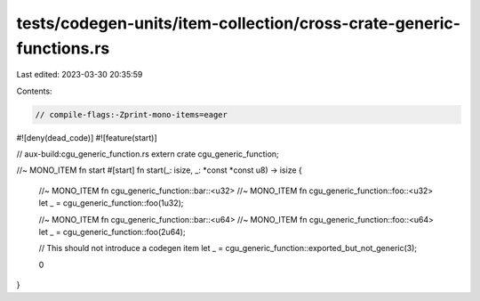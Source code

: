 tests/codegen-units/item-collection/cross-crate-generic-functions.rs
====================================================================

Last edited: 2023-03-30 20:35:59

Contents:

.. code-block:: rs

    // compile-flags:-Zprint-mono-items=eager

#![deny(dead_code)]
#![feature(start)]

// aux-build:cgu_generic_function.rs
extern crate cgu_generic_function;

//~ MONO_ITEM fn start
#[start]
fn start(_: isize, _: *const *const u8) -> isize {
    //~ MONO_ITEM fn cgu_generic_function::bar::<u32>
    //~ MONO_ITEM fn cgu_generic_function::foo::<u32>
    let _ = cgu_generic_function::foo(1u32);

    //~ MONO_ITEM fn cgu_generic_function::bar::<u64>
    //~ MONO_ITEM fn cgu_generic_function::foo::<u64>
    let _ = cgu_generic_function::foo(2u64);

    // This should not introduce a codegen item
    let _ = cgu_generic_function::exported_but_not_generic(3);

    0
}


